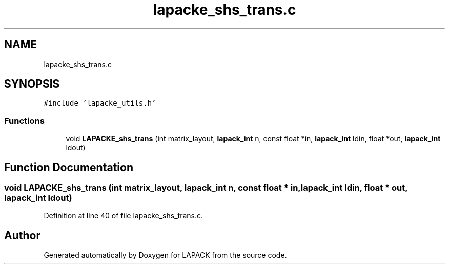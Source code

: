 .TH "lapacke_shs_trans.c" 3 "Tue Nov 14 2017" "Version 3.8.0" "LAPACK" \" -*- nroff -*-
.ad l
.nh
.SH NAME
lapacke_shs_trans.c
.SH SYNOPSIS
.br
.PP
\fC#include 'lapacke_utils\&.h'\fP
.br

.SS "Functions"

.in +1c
.ti -1c
.RI "void \fBLAPACKE_shs_trans\fP (int matrix_layout, \fBlapack_int\fP n, const float *in, \fBlapack_int\fP ldin, float *out, \fBlapack_int\fP ldout)"
.br
.in -1c
.SH "Function Documentation"
.PP 
.SS "void LAPACKE_shs_trans (int matrix_layout, \fBlapack_int\fP n, const float * in, \fBlapack_int\fP ldin, float * out, \fBlapack_int\fP ldout)"

.PP
Definition at line 40 of file lapacke_shs_trans\&.c\&.
.SH "Author"
.PP 
Generated automatically by Doxygen for LAPACK from the source code\&.
